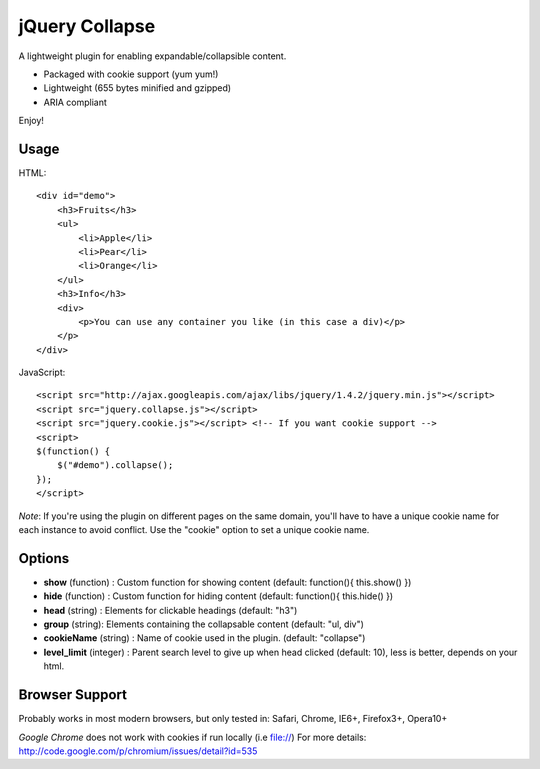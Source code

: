 ===============
jQuery Collapse
===============

A lightweight plugin for enabling expandable/collapsible content.

- Packaged with cookie support (yum yum!)
- Lightweight (655 bytes minified and gzipped)
- ARIA compliant

Enjoy!

Usage
-----

HTML::

    <div id="demo">
        <h3>Fruits</h3>
        <ul>
            <li>Apple</li>
            <li>Pear</li>
            <li>Orange</li>
        </ul>
        <h3>Info</h3>
        <div>
            <p>You can use any container you like (in this case a div)</p>
        </p>
    </div>

JavaScript::

    <script src="http://ajax.googleapis.com/ajax/libs/jquery/1.4.2/jquery.min.js"></script>
    <script src="jquery.collapse.js"></script>
    <script src="jquery.cookie.js"></script> <!-- If you want cookie support -->
    <script>
    $(function() {
        $("#demo").collapse();
    });
    </script>

*Note*: If you're using the plugin on different pages on the same domain, you'll have to have a unique cookie name for each instance to avoid conflict. Use the "cookie" option to set a unique cookie name.

Options
-------

* **show** (function) : Custom function for showing content (default: function(){ this.show() })
* **hide** (function) : Custom function for hiding content (default: function(){ this.hide() })
* **head** (string) : Elements for clickable headings (default: "h3")
* **group** (string): Elements containing the collapsable content (default: "ul, div")
* **cookieName** (string) : Name of cookie used in the plugin. (default: "collapse")
* **level_limit** (integer) : Parent search level to give up when head clicked (default: 10), less is better, depends on your html.

Browser Support
---------------
Probably works in most modern browsers, but only tested in: Safari, Chrome, IE6+, Firefox3+, Opera10+

*Google Chrome* does not work with cookies if run locally (i.e file://) 
For more details: http://code.google.com/p/chromium/issues/detail?id=535